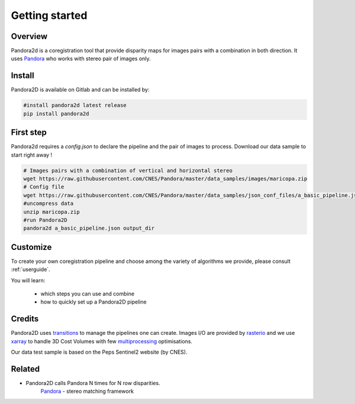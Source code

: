 Getting started
===============

Overview
########

Pandora2d  is a coregistration tool that provide disparity maps for images pairs with a combination in both direction.
It uses `Pandora <https://github.com/CNES/Pandora>`__ who works with stereo pair of images only.


Install
#######
Pandora2D is available on Gitlab and can be installed by:

.. code-block:: bash

    #install pandora2d latest release
    pip install pandora2d

First step
##########

Pandora2d requires a `config.json` to declare the pipeline and the pair of images to process.
Download our data sample to start right away !

.. code-block:: bash

    # Images pairs with a combination of vertical and horizontal stereo
    wget https://raw.githubusercontent.com/CNES/Pandora/master/data_samples/images/maricopa.zip
    # Config file
    wget https://raw.githubusercontent.com/CNES/Pandora/master/data_samples/json_conf_files/a_basic_pipeline.json
    #uncompress data
    unzip maricopa.zip
    #run Pandora2D
    pandora2d a_basic_pipeline.json output_dir

Customize
#########

To create your own coregistration pipeline and choose among the variety of
algorithms we provide, please consult :ref:`userguide`.

You will learn:

    * which steps you can use and combine
    * how to quickly set up a Pandora2D pipeline

Credits
#######

Pandora2D uses `transitions <https://github.com/pytransitions/transitions>`_ to manage the pipelines one can create.
Images I/O are provided by `rasterio <https://github.com/mapbox/rasterio>`_ and we use `xarray <https://github.com/pydata/xarray>`_
to handle 3D Cost Volumes with few `multiprocessing <https://github.com/uqfoundation/multiprocess>`_ optimisations.

Our data test sample is based on the Peps Sentinel2 website (by CNES).

Related
#######

* Pandora2D calls Pandora N times for N row disparities.
    `Pandora <https://github.com/cnes/pandora>`_ - stereo matching framework